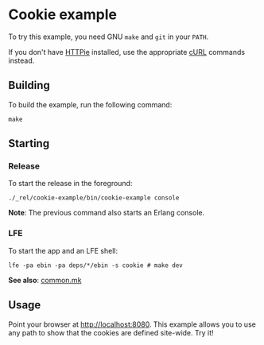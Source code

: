 * Cookie example
To try this example, you need GNU ~make~ and ~git~ in your =PATH=.

If you don't have [[https://github.com/jkbrzt/httpie][HTTPie]] installed, use the appropriate [[http://curl.haxx.se/docs/manual.html][cURL]] commands instead.

** Building
To build the example, run the following command:
#+BEGIN_SRC fish
make
#+END_SRC

** Starting
*** Release
To start the release in the foreground:
#+BEGIN_SRC fish
./_rel/cookie-example/bin/cookie-example console
#+END_SRC
*Note*: The previous command also starts an Erlang console.

*** LFE
To start the app and an LFE shell:
#+BEGIN_SRC fish
lfe -pa ebin -pa deps/*/ebin -s cookie # make dev
#+END_SRC
*See also*: [[https://github.com/yurrriq/lfe-cowboy-examples/blob/master/common.mk][common.mk]]

** Usage
Point your browser at [[http://localhost:8080]].  This example allows you to use any
path to show that the cookies are defined site-wide. Try it!
